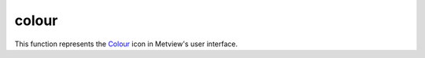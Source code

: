 
colour
=========================

.. container::
    
    .. container:: leftside

        .. image:: /_static/COLOUR.png
           :width: 48px

    .. container:: rightside

        This function represents the `Colour <https://confluence.ecmwf.int/display/METV/colour>`_ icon in Metview's user interface.


.. py:function:: colour(**kwargs)
  
    Description comes here!


    :param name: 
    :type name: str


    :param values: 
    :type values: str or list[str]


    :param default: 
    :type default: str


    :param exclusive: 
    :type exclusive: str


    :param help: 
    :type help: str


    :rtype: None
